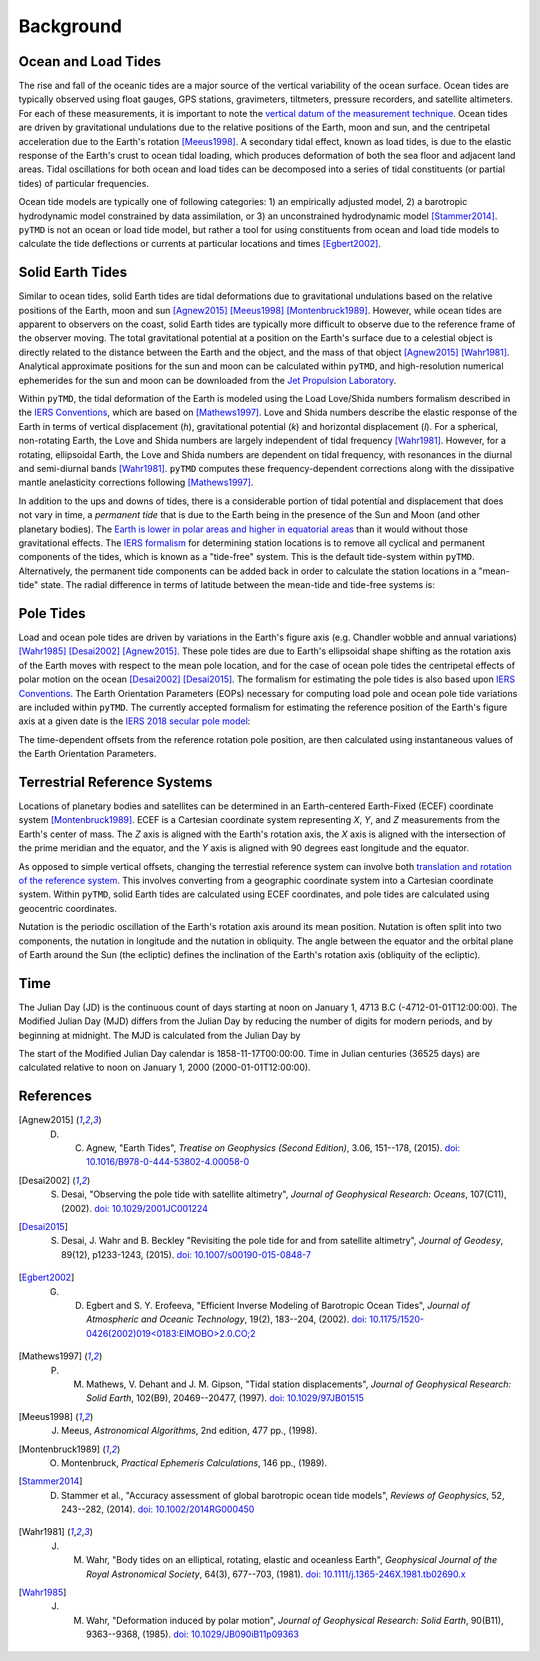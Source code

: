 ==========
Background
==========

Ocean and Load Tides
####################

The rise and fall of the oceanic tides are a major source of the vertical variability of the ocean surface.
Ocean tides are typically observed using float gauges, GPS stations, gravimeters, tiltmeters, pressure recorders, and satellite altimeters.
For each of these measurements, it is important to note the `vertical datum of the measurement technique <https://www.esr.org/data-products/antarctic_tg_database/ocean-tide-and-ocean-tide-loading/>`_.
Ocean tides are driven by gravitational undulations due to the relative positions of the Earth, moon and sun, and the centripetal acceleration due to the Earth's rotation [Meeus1998]_.
A secondary tidal effect, known as load tides, is due to the elastic response of the Earth's crust to ocean tidal loading, which produces deformation of both the sea floor and adjacent land areas.
Tidal oscillations for both ocean and load tides can be decomposed into a series of tidal constituents (or partial tides) of particular frequencies.

Ocean tide models are typically one of following categories:
1) an empirically adjusted model,
2) a barotropic hydrodynamic model constrained by data assimilation,
or 3) an unconstrained hydrodynamic model [Stammer2014]_.
``pyTMD`` is not an ocean or load tide model, but rather a tool for using constituents from ocean and load tide models to calculate the tide deflections or currents at particular locations and times [Egbert2002]_.

Solid Earth Tides
#################

Similar to ocean tides, solid Earth tides are tidal deformations due to gravitational undulations based on the relative positions of the Earth, moon and sun [Agnew2015]_ [Meeus1998]_ [Montenbruck1989]_.
However, while ocean tides are apparent to observers on the coast, solid Earth tides are typically more difficult to observe due to the reference frame of the observer moving.
The total gravitational potential at a position on the Earth's surface due to a celestial object is directly related to the distance between the Earth and the object, and the mass of that object [Agnew2015]_ [Wahr1981]_.
Analytical approximate positions for the sun and moon can be calculated within ``pyTMD``, and high-resolution numerical ephemerides for the sun and moon can be downloaded from the `Jet Propulsion Laboratory <https://ssd.jpl.nasa.gov/planets/orbits.html>`_.

Within ``pyTMD``, the tidal deformation of the Earth is modeled using the Load Love/Shida numbers formalism described in the `IERS Conventions <https://iers-conventions.obspm.fr/>`_, which are based on [Mathews1997]_.
Love and Shida numbers describe the elastic response of the Earth in terms of vertical displacement (*h*), gravitational potential (*k*) and horizontal displacement (*l*).
For a spherical, non-rotating Earth, the Love and Shida numbers are largely independent of tidal frequency [Wahr1981]_.
However, for a rotating, ellipsoidal Earth, the Love and Shida numbers are dependent on tidal frequency, with resonances in the diurnal and semi-diurnal bands [Wahr1981]_.
``pyTMD`` computes these frequency-dependent corrections along with the dissipative mantle anelasticity corrections following [Mathews1997]_.

In addition to the ups and downs of tides, there is a considerable portion of tidal potential and displacement that does not vary in time, a *permanent tide* that is due to the Earth being in the presence of the Sun and Moon (and other planetary bodies).
The `Earth is lower in polar areas and higher in equatorial areas <https://www.ngs.noaa.gov/PUBS_LIB/EGM96_GEOID_PAPER/egm96_geoid_paper.html>`_ than it would without those gravitational effects.
The `IERS formalism <https://iers-conventions.obspm.fr/>`_ for determining station locations is to remove all cyclical and permanent components of the tides, which is known as a "tide-free" system.
This is the default tide-system within ``pyTMD``.
Alternatively, the permanent tide components can be added back in order to calculate the station locations in a "mean-tide" state.
The radial difference in terms of latitude between the mean-tide and tide-free systems is:

.. math::
    :label: 1

    \delta r(\varphi) = -0.120582 \left(\frac{3}{2} sin^2 \varphi - \frac{1}{2} \right)

Pole Tides
##########

Load and ocean pole tides are driven by variations in the Earth's figure axis (e.g. Chandler wobble and annual variations) [Wahr1985]_ [Desai2002]_ [Agnew2015]_.
These pole tides are due to Earth's ellipsoidal shape shifting as the rotation axis of the Earth
moves with respect to the mean pole location, and for the case of ocean pole tides the centripetal effects of polar motion on the ocean [Desai2002]_ [Desai2015]_.
The formalism for estimating the pole tides is also based upon `IERS Conventions <https://iers-conventions.obspm.fr/>`_.
The Earth Orientation Parameters (EOPs) necessary for computing load pole and ocean pole tide variations are included within ``pyTMD``.
The currently accepted formalism for estimating the reference position of the Earth's figure axis at a given date is the `IERS 2018 secular pole model <https://iers-conventions.obspm.fr/chapter7.php>`_:

.. math::
    :label: 2

    \bar{x}_s(t) &= 0.055 + 0.001677(t - 2000.0)\\
    \bar{y}_s(t) &= 0.3205 + 0.00346(t - 2000.0)


The time-dependent offsets from the reference rotation pole position, are then calculated using instantaneous values of the Earth Orientation Parameters.


.. math::
    :label: 3

    m_1(t) &= x_p(t) - \bar{x}_s(t)\\
    m_2(t) &= -(y_p(t) - \bar{y}_s(t))

Terrestrial Reference Systems
#############################

Locations of planetary bodies and satellites can be determined in an Earth-centered Earth-Fixed (ECEF) coordinate system [Montenbruck1989]_.
ECEF is a Cartesian coordinate system representing *X*, *Y*, and *Z* measurements from the Earth's center of mass.
The *Z* axis is aligned with the Earth's rotation axis, the *X* axis is aligned with the intersection of the prime meridian and the equator, and the *Y* axis is aligned with 90 degrees east longitude and the equator.

As opposed to simple vertical offsets, changing the terrestial reference system can involve both `translation and rotation of the reference system <https://itrf.ign.fr/doc_ITRF/Transfo-ITRF2014_ITRFs.txt>`_.
This involves converting from a geographic coordinate system into a Cartesian coordinate system.
Within ``pyTMD``, solid Earth tides are calculated using ECEF coordinates, and pole tides are calculated using geocentric coordinates.

Nutation is the periodic oscillation of the Earth's rotation axis around its mean position.
Nutation is often split into two components, the nutation in longitude and the nutation in obliquity.
The angle between the equator and the orbital plane of Earth around the Sun (the ecliptic) defines the inclination of the Earth's rotation axis (obliquity of the ecliptic).

Time
####

The Julian Day (JD) is the continuous count of days starting at noon on January 1, 4713 B.C (-4712-01-01T12:00:00).
The Modified Julian Day (MJD) differs from the Julian Day by reducing the number of digits for modern periods, and by beginning at midnight.
The MJD is calculated from the Julian Day by

.. math::
    :label: 4

    MJD = JD - 2400000.5

The start of the Modified Julian Day calendar is 1858-11-17T00:00:00.
Time in Julian centuries (36525 days) are calculated relative to noon on January 1, 2000 (2000-01-01T12:00:00).

.. math::
    :label: 5

    T = \frac{JD - 2451545.0}{36525}

References
##########

.. [Agnew2015] D. C. Agnew, "Earth Tides", *Treatise on Geophysics (Second Edition)*, 3.06, 151--178, (2015). `doi: 10.1016/B978-0-444-53802-4.00058-0 <https://doi.org/10.1016/B978-0-444-53802-4.00058-0>`_

.. [Desai2002] S. Desai, "Observing the pole tide with satellite altimetry", *Journal of Geophysical Research: Oceans*, 107(C11), (2002). `doi: 10.1029/2001JC001224 <https://doi.org/10.1029/2001JC001224>`_

.. [Desai2015] S. Desai, J. Wahr and B. Beckley "Revisiting the pole tide for and from satellite altimetry", *Journal of Geodesy*, 89(12), p1233-1243, (2015). `doi: 10.1007/s00190-015-0848-7 <https://doi.org/10.1007/s00190-015-0848-7>`_

.. [Egbert2002] G. D. Egbert and S. Y. Erofeeva, "Efficient Inverse Modeling of Barotropic Ocean Tides", *Journal of Atmospheric and Oceanic Technology*, 19(2), 183--204, (2002). `doi: 10.1175/1520-0426(2002)019<0183:EIMOBO>2.0.CO;2`__

.. [Mathews1997] P. M. Mathews, V. Dehant and J. M. Gipson, "Tidal station displacements", *Journal of Geophysical Research: Solid Earth*, 102(B9), 20469--20477, (1997). `doi: 10.1029/97JB01515 <https://doi.org/10.1029/97JB01515>`_

.. [Meeus1998] J. Meeus, *Astronomical Algorithms*, 2nd edition, 477 pp., (1998).

.. [Montenbruck1989] O. Montenbruck, *Practical Ephemeris Calculations*, 146 pp., (1989).

.. [Stammer2014] D. Stammer et al., "Accuracy assessment of global barotropic ocean tide models", *Reviews of Geophysics*, 52, 243--282, (2014). `doi: 10.1002/2014RG000450 <https://doi.org/10.1002/2014RG000450>`_

.. [Wahr1981] J. M. Wahr, "Body tides on an elliptical, rotating, elastic and oceanless Earth", *Geophysical Journal of the Royal Astronomical Society*, 64(3), 677--703, (1981). `doi: 10.1111/j.1365-246X.1981.tb02690.x <https://doi.org/10.1111/j.1365-246X.1981.tb02690.x>`_

.. [Wahr1985] J. M. Wahr, "Deformation induced by polar motion", *Journal of Geophysical Research: Solid Earth*, 90(B11), 9363--9368, (1985). `doi: 10.1029/JB090iB11p09363 <https://doi.org/10.1029/JB090iB11p09363>`_

.. __: https://doi.org/10.1175/1520-0426(2002)019<0183:EIMOBO>2.0.CO;2
